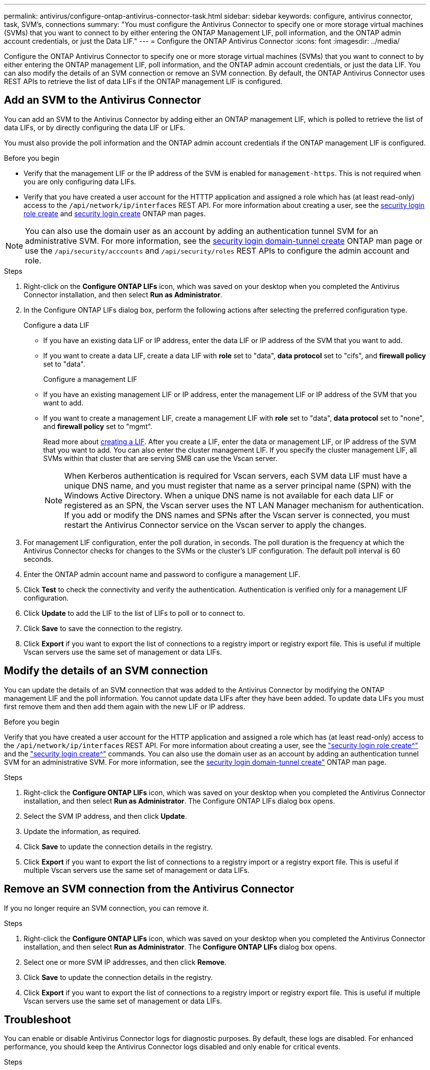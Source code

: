 ---
permalink: antivirus/configure-ontap-antivirus-connector-task.html
sidebar: sidebar
keywords: configure, antivirus connector, task, SVM's, connections
summary: "You must configure the Antivirus Connector to specify one or more storage virtual machines (SVMs) that you want to connect to by either entering the ONTAP Management LIF, poll information, and the ONTAP admin account credentials, or just the Data LIF."
---
= Configure the ONTAP Antivirus Connector
:icons: font
:imagesdir: ../media/

[.lead]
Configure the ONTAP Antivirus Connector to specify one or more storage virtual machines (SVMs) that you want to connect to by either entering the ONTAP management LIF, poll information, and the ONTAP admin account credentials, or just the data LIF. You can also modify the details of an SVM connection or remove an SVM connection. By default, the ONTAP Antivirus Connector uses REST APIs to retrieve the list of data LIFs if the ONTAP management LIF is configured.

== Add an SVM to the Antivirus Connector

You can add an SVM to the Antivirus Connector by adding either an ONTAP management LIF, which is polled to retrieve the list of data LIFs, or by directly configuring the data LIF or LIFs.

You must also provide the poll information and the ONTAP admin account credentials if the ONTAP management LIF is configured.

.Before you begin

* Verify that the management LIF or the IP address of the SVM is enabled for `management-https`. This is not required when you are only configuring data LIFs.
* Verify that you have created a user account for the HTTTP application and assigned a role which has (at least read-only) access to the `/api/network/ip/interfaces` REST API.
For more information about creating a user, see the link:https://docs.netapp.com/us-en/ontap-cli-9131//security-login-role-create.html[security login role create^] and link:https://docs.netapp.com/us-en/ontap-cli-9131//security-login-create.html[security login create^] ONTAP man pages.

[NOTE]
You can also use the domain user as an account by adding an authentication tunnel SVM for an administrative SVM. For more information, see the link:https://docs.netapp.com/us-en/ontap-cli-9131//security-login-domain-tunnel-create.html[security login domain-tunnel create^] ONTAP man page or use the `/api/security/acccounts` and `/api/security/roles` REST APIs to configure the admin account and role.

.Steps

. Right-click on the *Configure ONTAP LIFs* icon, which was saved on your desktop when you completed the Antivirus Connector installation, and then select *Run as Administrator*.
. In the Configure ONTAP LIFs dialog box, perform the following actions after selecting the preferred configuration type.
+
Configure a data LIF
+
* If you have an existing data LIF or IP address, enter the data LIF or IP address of the SVM that you want to add.
* If you want to create a data LIF, create a data LIF with *role* set to "data", *data protocol* set to "cifs", and *firewall policy* set to "data".
+
Configure a management LIF
+
* If you have an existing management LIF or IP address, enter the management LIF or IP address of the SVM that you want to add.
* If you want to create a management LIF, create a management LIF with *role* set to "data", *data protocol* set to "none", and *firewall policy* set to "mgmt".
+
Read more about link:https://docs.netapp.com/us-en/ontap/networking/create_a_lif.html[creating a LIF^]. After you create a LIF, enter the data or management LIF, or IP address of the SVM that you want to add. You can also enter the cluster management LIF. If you specify the cluster management LIF, all SVMs within that cluster that are serving SMB can
use the Vscan server.
+
[NOTE]
When Kerberos authentication is required for Vscan servers, each SVM data LIF must have a unique DNS name, and you must register that name as a server principal name (SPN) with the Windows Active Directory. When a unique DNS name is not available for each data LIF or registered as an SPN, the Vscan server uses the NT LAN Manager mechanism for authentication. If you add or modify the DNS names and SPNs after the Vscan server is connected, you must restart the Antivirus Connector service on the Vscan server to apply the changes.

. For management LIF configuration, enter the poll duration, in seconds. The poll duration is the frequency at which the Antivirus Connector checks for changes to the SVMs or the cluster's LIF configuration. The default poll interval is 60 seconds.
. Enter the ONTAP admin account name and password to configure a management LIF.
. Click *Test* to check the connectivity and verify the authentication. Authentication is verified only for a management LIF configuration.
. Click *Update* to add the LIF to the list of LIFs to poll or to connect to.
. Click *Save* to save the connection to the registry.
. Click *Export* if you want to export the list of connections to a registry import or registry export file.
This is useful if multiple Vscan servers use the same set of management or data LIFs.

== Modify the details of an SVM connection

You can update the details of an SVM connection that was added to the Antivirus Connector by modifying the
ONTAP management LIF and the poll information. You cannot update data LIFs after they have been added. To update data LIFs you must
first remove them and then add them again with the new LIF or IP address.

.Before you begin

Verify that you have created a user account for the HTTP application and assigned a role which has (at least read-only) access to the `/api/network/ip/interfaces` REST API.
For more information about creating a user, see the link:https://docs.netapp.com/us-en/ontap-cli-9131//security-login-role-create.html#description["security login role create^"] and the link:https://docs.netapp.com/us-en/ontap-cli-9131//security-login-create.html["security login create^"] commands.
You can also use the domain user as an account by adding an authentication tunnel SVM for an administrative SVM.
For more information, see the link:https://docs.netapp.com/us-en/ontap-cli-9131//security-login-domain-tunnel-create.html[security login domain-tunnel create"] ONTAP man page.

.Steps

. Right-click the *Configure ONTAP LIFs* icon, which was saved on your desktop when you completed the Antivirus Connector installation, and then select *Run as Administrator*. The Configure ONTAP LIFs dialog box opens.
. Select the SVM IP address, and then click *Update*.
. Update the information, as required.
. Click *Save* to update the connection details in the registry.
. Click *Export* if you want to export the list of connections to a registry import or a registry export file.
This is useful if multiple Vscan servers use the same set of management or data LIFs.

== Remove an SVM connection from the Antivirus Connector

If you no longer require an SVM connection, you can remove it.

.Steps

. Right-click the *Configure ONTAP LIFs* icon, which was saved on your desktop when you completed the Antivirus Connector installation, and then select *Run as Administrator*. The *Configure ONTAP LIFs* dialog box opens.
. Select one or more SVM IP addresses, and then click *Remove*.
. Click *Save* to update the connection details in the registry.
. Click *Export* if you want to export the list of connections to a registry import or registry export file.
This is useful if multiple Vscan servers use the same set of management or data LIFs.

== Troubleshoot

You can enable or disable Antivirus Connector logs for diagnostic purposes. By default, these logs are disabled. For enhanced performance, you should keep the Antivirus Connector logs disabled and only enable for critical events.

.Steps

. Select *Start*, type "regedit" into the search box, and then select `regedit.exe` in the Programs list.
. In *Registry Editor*, locate the following subkey for the ONTAP Antivirus Connector:
  `HKEY_LOCAL_MACHINE\SOFTWARE\Wow6432Node\Data ONTAP\Clustered Data ONTAP Antivirus Connector\v1.0`
. In the right-side pane, create a registry value of type "String" with the name "TracePath" (without quotes) and value "c:\avshim.log" (without quotes). This value could be any other valid path.
. In the right-side pane, create another registry value of type "DWORD" with the name "TraceLevel" (without quotes) and value "1" (without quotes) for critical logging, "2" (without quotes) or "3" (without quotes) for intermediate logging, or "4" (without quotes) for verbose logging.
This enables Antivirus Connector logs that are saved at the path value provided in the "TracePath" in Step 3.
. To disable Antivirus Connector logs, delete the registry values you created in Steps 3 and 4.
. In the right-side pane, create a registry value of type "MULTI_SZ" with the name "LogRotation" (without quotes). In *LogRotation*, provide "logFileSize:1" as an entry for rotation size (where 1 represents 1MB) and in the next line, provide "logFileCount:5" as an entry for rotation limit (where 5 is the limit).
+
[NOTE]
These values are optional and if not provided, default values of 20MB and 10 will be taken for Rotation Size and Rotation Limit respectively. Provided integer values do not provide decimal or fraction values.
If you provide values that are higher than the defaults, it resets to the default values.
+
. To disable user configured log rotation, delete the registry values you created in Step 6.

== Customizable Banner

A custom banner allows you to place a legally binding statement and a system access disclaimer on the *Configure ONTAP LIF API* window.

.Step

. Modify the default banner by updating the contents in the `banner.txt` file in the install directory and then saving the changes.
You must reopen the Configure ONTAP LIF API window to see the changes reflected in the banner.

.Secure (EO) Mode of Operation

You can enable and disable Extended Ordinance (EO) mode for secure operation.

.Steps

. Select *Start*, type "regedit" in the search box, and then select `regedit.exe` in the Programs list.
. In *Registry Editor*, locate the following subkey for ONTAP Antivirus Connector:
`HKEY_LOCAL_MACHINE\SOFTWARE\Wow6432Node\Data ONTAP\Clustered Data ONTAP Antivirus Connector\v1.0`
. In the right-side pane, create a new registry value of type "DWORD" with the name "EO_Mode" (without quotes) and value "1" (without quotes) to enable EO_Mode or value "0" (without quotes) to disable EO_Mode.

[NOTE]
By default, if the EO_Mode registry entry is not present, EO_mode is disabled.
When you enable EO_mode, configure both the External Syslog Server and Mutual Certificate Authentication.

== Configure the external syslog server

.Steps

. Select *Start*, type "regedit" in the search box, and then select `regedit.exe` in the Programs list.
. In *Registry Editor*, create the following subkey for ONTAP Antivirus Connector for syslog configuration:
`HKEY_LOCAL_MACHINE\SOFTWARE\Wow6432Node\Data ONTAP\Clustered Data ONTAP Antivirus Connector\v1.0\syslog`
. In the right-side pane, create a registry value of type "DWORD" with the name "syslog_enabled" (without quotes) and value "1" (without quotes) to enable the syslog or value "0" (without quotes) to disable the syslog.
. In the right-side pane, create a registry value of type "REG_SZ" with the name "Syslog_host" (without quotes) and for value, provide the syslog host IP address or domain name.
. In the right-side pane, create a registry value of type "REG_SZ" with the name "Syslog_port" (without quotes) and for value, provide the port number on which the syslog server is running.
. In the right-side pane, create a registry value of type "REG_SZ" with the name "Syslog_protocol" (without quotes) and for value,
provide the protocol that is in use on the syslog server, either "tcp" or "udp".
. In the right-side pane, create one more registry value of type "DWORD" with the name "Syslog_level" (without quotes) and value "2"
(without quotes) for LOG_CRIT, "5" (without quotes) for *LOG_NOTICE*, "6" (without quotes) for *LOG_INFO*, or "7" (without quotes) for *LOG_DEBUG*.
. In the right-side pane, create a registry value of type "DWORD" with the name "syslog_tls" (without quotes) and value "1"
(without quotes) to enable syslog with Transport Layer Security (TLS) or value "0" (without quotes) to disable syslog with TLS.

=== Ensure a configured external syslog server runs smoothly

* If the key is absent or has a null value, the protocol defaults to "tcp", the port defaults to 514 for plain "tcp/udp" and 6514 for TLS,
and the syslog level defaults to 5 (LOG_NOTICE).
* You can confirm that syslog is enabled by verifying that the  `syslog_enabled` value is 1. When the `syslog_enabled` value is 1, you should be able to log in to the configured remote server whether or not `EO_Mode` is enabled. 
is 1, you should be able log in to the configured remote server.
* If `EO_Mode` is set to 1 and you change the `syslog_enabled` value from 1 to 0, the following applies:
** If the service is started or restarted, it cannot start and shutdown.
**  If the system is running in a steady state, a warning appears to say that syslog cannot be disabled in EO_Mode and syslog is forcefully set to 1, which you can see in the registry. In this case, you should first disable EO Mode and then disable syslog.
* If the syslog server is unable to run successfully when `EO_Mode` and syslog are enabled, the service stops running. This might occur for one of the following reasons:
** An invalid or no syslog_host is configured
** An invalid protocol apart from UDP or TCP is configured
** An invalid port number
* For a TCP or TLS over TCP configuration, if the server is not listening on the IP port, the connection fails and the service shuts down.

== X.509 mutual certificate authentication

X.509 certificate based mutual authentication is possible for the Secure Sockets Layer (SSL) communication between the Antivirus Connector and ONTAP in the management path.
When operating in EO compliant mode, if the certificate is not found, the AV Connector terminates.
Perform the following steps on the Antivirus Connector:

. The Antivirus Connector looks for the Antivirus Connector client certificate and the certificate authority (CA) certificate for the NetApp server in a fixed location. This location is the directory path from where the Antivirus Connector runs the Antivirus Connector install directory. The certificates must be copied into this fixed directory path.
. The client certificate and its private key should be embedded in the PKCS12 format and named "AV_client.P12".
. The CA certificate (along with any intermediate signing authority up to the root CA) used to sign the certificate for the NetApp server should be in the Privacy Enhanced Mail (PEM) format and named "Ontap_CA.pem". It should also be placed in the Antivirus Connector install directory.
On the NetApp ONTAP system, the CA certificate (along with any intermediate signing authority up to the root CA) used to sign the client certificate for the Antivirus  Connector should be installed at "ONTAP" as a "client-ca" type certificate.
// 2023 september 19, ONTAPDOC-1052